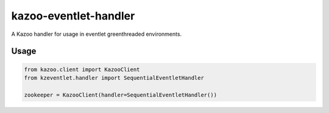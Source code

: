 kazoo-eventlet-handler
======================

A Kazoo handler for usage in eventlet greenthreaded environments.

Usage
-----

.. code:: python

    from kazoo.client import KazooClient
    from kzeventlet.handler import SequentialEventletHandler

    zookeeper = KazooClient(handler=SequentialEventletHandler())
